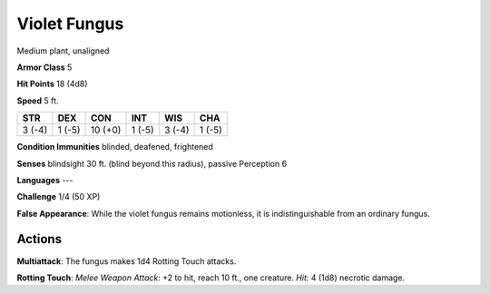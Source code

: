 
.. _srd:violet-fungus:

Violet Fungus
-------------

Medium plant, unaligned

**Armor Class** 5

**Hit Points** 18 (4d8)

**Speed** 5 ft.

+----------+----------+-----------+----------+----------+----------+
| STR      | DEX      | CON       | INT      | WIS      | CHA      |
+==========+==========+===========+==========+==========+==========+
| 3 (-4)   | 1 (-5)   | 10 (+0)   | 1 (-5)   | 3 (-4)   | 1 (-5)   |
+----------+----------+-----------+----------+----------+----------+

**Condition Immunities** blinded, deafened, frightened

**Senses** blindsight 30 ft. (blind beyond this radius), passive
Perception 6

**Languages** ---

**Challenge** 1/4 (50 XP)

**False Appearance**: While the violet fungus remains motionless, it is
indistinguishable from an ordinary fungus.

Actions
~~~~~~~~~~~~~~~~~~~~~~~~~~~~~~~~~

**Multiattack**: The fungus makes 1d4 Rotting Touch attacks.

**Rotting
Touch**: *Melee Weapon Attack*: +2 to hit, reach 10 ft., one creature.
*Hit:* 4 (1d8) necrotic damage.
